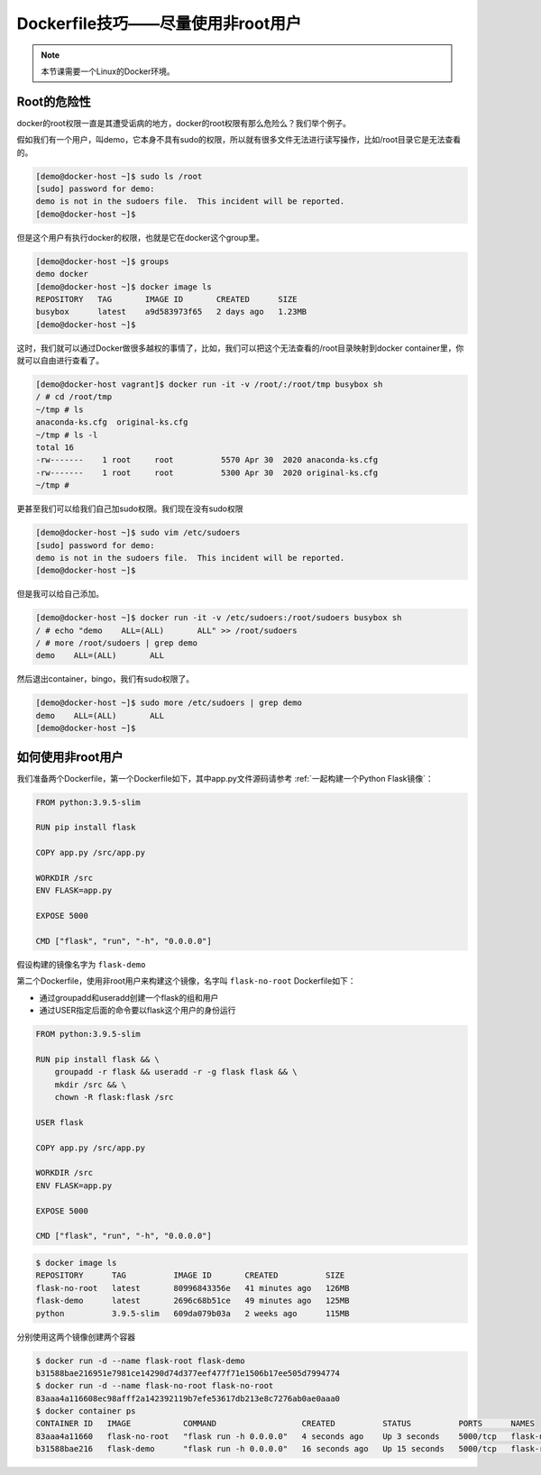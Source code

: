 Dockerfile技巧——尽量使用非root用户
========================================

.. note:: 

    本节课需要一个Linux的Docker环境。


Root的危险性
-------------

docker的root权限一直是其遭受诟病的地方，docker的root权限有那么危险么？我们举个例子。

假如我们有一个用户，叫demo，它本身不具有sudo的权限，所以就有很多文件无法进行读写操作，比如/root目录它是无法查看的。

.. code-block:: bash

    [demo@docker-host ~]$ sudo ls /root
    [sudo] password for demo:
    demo is not in the sudoers file.  This incident will be reported.
    [demo@docker-host ~]$

但是这个用户有执行docker的权限，也就是它在docker这个group里。

.. code-block:: bash

    [demo@docker-host ~]$ groups
    demo docker
    [demo@docker-host ~]$ docker image ls
    REPOSITORY   TAG       IMAGE ID       CREATED      SIZE
    busybox      latest    a9d583973f65   2 days ago   1.23MB
    [demo@docker-host ~]$

这时，我们就可以通过Docker做很多越权的事情了，比如，我们可以把这个无法查看的/root目录映射到docker container里，你就可以自由进行查看了。

.. code-block:: bash

    [demo@docker-host vagrant]$ docker run -it -v /root/:/root/tmp busybox sh
    / # cd /root/tmp
    ~/tmp # ls
    anaconda-ks.cfg  original-ks.cfg
    ~/tmp # ls -l
    total 16
    -rw-------    1 root     root          5570 Apr 30  2020 anaconda-ks.cfg
    -rw-------    1 root     root          5300 Apr 30  2020 original-ks.cfg
    ~/tmp #

更甚至我们可以给我们自己加sudo权限。我们现在没有sudo权限

.. code-block:: bash

    [demo@docker-host ~]$ sudo vim /etc/sudoers
    [sudo] password for demo:
    demo is not in the sudoers file.  This incident will be reported.
    [demo@docker-host ~]$

但是我可以给自己添加。

.. code-block:: bash

    [demo@docker-host ~]$ docker run -it -v /etc/sudoers:/root/sudoers busybox sh
    / # echo "demo    ALL=(ALL)       ALL" >> /root/sudoers
    / # more /root/sudoers | grep demo
    demo    ALL=(ALL)       ALL

然后退出container，bingo，我们有sudo权限了。

.. code-block:: bash

    [demo@docker-host ~]$ sudo more /etc/sudoers | grep demo
    demo    ALL=(ALL)       ALL
    [demo@docker-host ~]$

如何使用非root用户
-----------------------

我们准备两个Dockerfile，第一个Dockerfile如下，其中app.py文件源码请参考 :ref:`一起构建一个Python Flask镜像`：

.. code-block:: dockerfile

    FROM python:3.9.5-slim

    RUN pip install flask

    COPY app.py /src/app.py

    WORKDIR /src
    ENV FLASK=app.py

    EXPOSE 5000

    CMD ["flask", "run", "-h", "0.0.0.0"]

假设构建的镜像名字为 ``flask-demo``

第二个Dockerfile，使用非root用户来构建这个镜像，名字叫 ``flask-no-root`` Dockerfile如下：

- 通过groupadd和useradd创建一个flask的组和用户
- 通过USER指定后面的命令要以flask这个用户的身份运行

.. code-block:: dockerfile

    FROM python:3.9.5-slim

    RUN pip install flask && \
        groupadd -r flask && useradd -r -g flask flask && \
        mkdir /src && \
        chown -R flask:flask /src

    USER flask

    COPY app.py /src/app.py

    WORKDIR /src
    ENV FLASK=app.py

    EXPOSE 5000

    CMD ["flask", "run", "-h", "0.0.0.0"]


.. code-block:: bash


    $ docker image ls
    REPOSITORY      TAG          IMAGE ID       CREATED          SIZE
    flask-no-root   latest       80996843356e   41 minutes ago   126MB
    flask-demo      latest       2696c68b51ce   49 minutes ago   125MB
    python          3.9.5-slim   609da079b03a   2 weeks ago      115MB

分别使用这两个镜像创建两个容器

.. code-block:: bash

    $ docker run -d --name flask-root flask-demo
    b31588bae216951e7981ce14290d74d377eef477f71e1506b17ee505d7994774
    $ docker run -d --name flask-no-root flask-no-root
    83aaa4a116608ec98afff2a142392119b7efe53617db213e8c7276ab0ae0aaa0
    $ docker container ps
    CONTAINER ID   IMAGE           COMMAND                  CREATED          STATUS          PORTS      NAMES
    83aaa4a11660   flask-no-root   "flask run -h 0.0.0.0"   4 seconds ago    Up 3 seconds    5000/tcp   flask-no-root
    b31588bae216   flask-demo      "flask run -h 0.0.0.0"   16 seconds ago   Up 15 seconds   5000/tcp   flask-root

